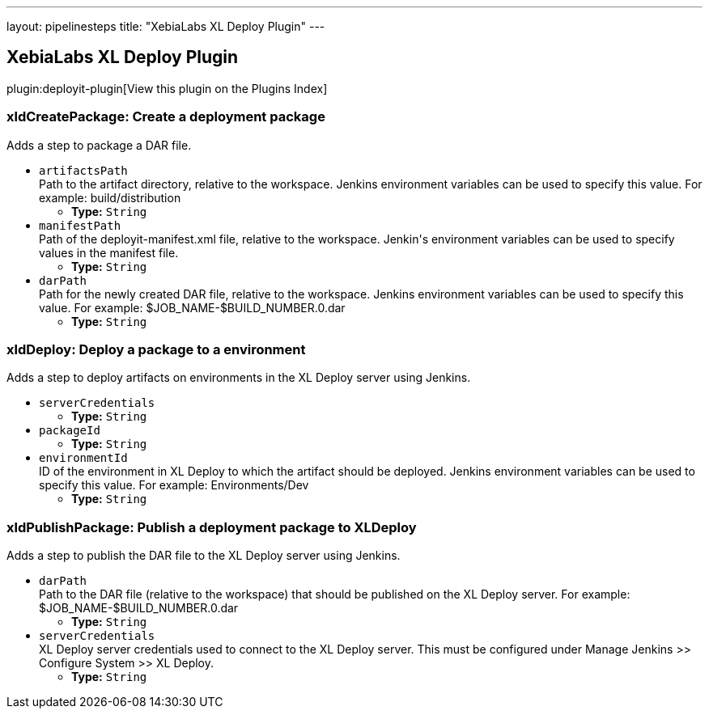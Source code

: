 ---
layout: pipelinesteps
title: "XebiaLabs XL Deploy Plugin"
---

:notitle:
:description:
:author:
:email: jenkinsci-users@googlegroups.com
:sectanchors:
:toc: left

== XebiaLabs XL Deploy Plugin

plugin:deployit-plugin[View this plugin on the Plugins Index]

=== +xldCreatePackage+: Create a deployment package
++++
<div><div>
  Adds a step to package a DAR file. 
</div></div>
<ul><li><code>artifactsPath</code>
<div><div>
  Path to the artifact directory, relative to the workspace. Jenkins environment variables can be used to specify this value. For example: build/distribution 
</div></div>

<ul><li><b>Type:</b> <code>String</code></li></ul></li>
<li><code>manifestPath</code>
<div><div>
  Path of the deployit-manifest.xml file, relative to the workspace. Jenkin's environment variables can be used to specify values in the manifest file. 
</div></div>

<ul><li><b>Type:</b> <code>String</code></li></ul></li>
<li><code>darPath</code>
<div><div>
  Path for the newly created DAR file, relative to the workspace. Jenkins environment variables can be used to specify this value. For example: $JOB_NAME-$BUILD_NUMBER.0.dar 
</div></div>

<ul><li><b>Type:</b> <code>String</code></li></ul></li>
</ul>


++++
=== +xldDeploy+: Deploy a package to a environment
++++
<div><div>
  Adds a step to deploy artifacts on environments in the XL Deploy server using Jenkins. 
</div></div>
<ul><li><code>serverCredentials</code>
<ul><li><b>Type:</b> <code>String</code></li></ul></li>
<li><code>packageId</code>
<ul><li><b>Type:</b> <code>String</code></li></ul></li>
<li><code>environmentId</code>
<div><div>
  ID of the environment in XL Deploy to which the artifact should be deployed. Jenkins environment variables can be used to specify this value. For example: Environments/Dev 
</div></div>

<ul><li><b>Type:</b> <code>String</code></li></ul></li>
</ul>


++++
=== +xldPublishPackage+: Publish a deployment package to XLDeploy
++++
<div><div>
  Adds a step to publish the DAR file to the XL Deploy server using Jenkins. 
</div></div>
<ul><li><code>darPath</code>
<div><div>
  Path to the DAR file (relative to the workspace) that should be published on the XL Deploy server. For example: $JOB_NAME-$BUILD_NUMBER.0.dar 
</div></div>

<ul><li><b>Type:</b> <code>String</code></li></ul></li>
<li><code>serverCredentials</code>
<div><div>
  XL Deploy server credentials used to connect to the XL Deploy server. This must be configured under Manage Jenkins &gt;&gt; Configure System &gt;&gt; XL Deploy. 
</div></div>

<ul><li><b>Type:</b> <code>String</code></li></ul></li>
</ul>


++++
